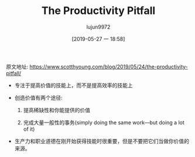 #+TITLE: The Productivity Pitfall
#+AUTHOR: lujun9972
#+TAGS: Scott H Young的订阅
#+DATE: [2019-05-27 一 18:58]
#+LANGUAGE:  zh-CN
#+STARTUP:  inlineimages
#+OPTIONS:  H:6 num:nil toc:t \n:nil ::t |:t ^:nil -:nil f:t *:t <:nil

原文地址: https://www.scotthyoung.com/blog/2019/05/24/the-productivity-pitfall/

+ 专注于提高价值的技能上，而不是提高效率的技能上

+ 创造价值有两个途径:

  1. 提高稀缺性和你能提供的价值

  2. 完成大量一般性的事务(simply doing the same work—but doing a lot of it)

  [[https://www.scotthyoung.com/blog/wp-content/uploads/2019/05/two-routes.png]]

+ 生产力和职业道德在刚开始获得技能时很重要，但是不要把它们当做你价值的来源。
